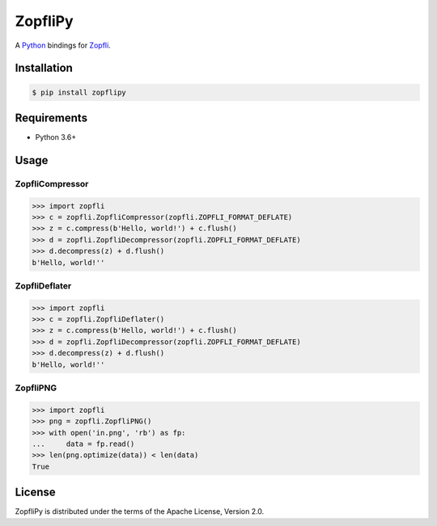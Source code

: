 ZopfliPy
========

A Python_ bindings for Zopfli_.

.. image:: https://img.shields.io/pypi/v/zopflipy.svg
   :target: https://pypi.org/project/zopflipy

.. image:: https://github.com/hattya/zopflipy/workflows/CI/badge.svg
   :target: https://github.com/hattya/zopflipy/actions?query=workflow:CI

.. image:: https://semaphoreci.com/api/v1/hattya/zopflipy/branches/master/badge.svg
   :target: https://semaphoreci.com/hattya/zopflipy

.. image:: https://ci.appveyor.com/api/projects/status/98a7e7d6qlkvs6vl/branch/master?svg=true
   :target: https://ci.appveyor.com/project/hattya/zopflipy

.. image:: https://codecov.io/gh/hattya/zopflipy/branch/master/graph/badge.svg
   :target: https://codecov.io/gh/hattya/zopflipy

.. _Python: https://www.python.org/
.. _Zopfli: https://github.com/google/zopfli


Installation
------------

.. code:: console

   $ pip install zopflipy


Requirements
------------

- Python 3.6+


Usage
-----

ZopfliCompressor
~~~~~~~~~~~~~~~~

.. code:: pycon

   >>> import zopfli
   >>> c = zopfli.ZopfliCompressor(zopfli.ZOPFLI_FORMAT_DEFLATE)
   >>> z = c.compress(b'Hello, world!') + c.flush()
   >>> d = zopfli.ZopfliDecompressor(zopfli.ZOPFLI_FORMAT_DEFLATE)
   >>> d.decompress(z) + d.flush()
   b'Hello, world!''


ZopfliDeflater
~~~~~~~~~~~~~~

.. code:: pycon

   >>> import zopfli
   >>> c = zopfli.ZopfliDeflater()
   >>> z = c.compress(b'Hello, world!') + c.flush()
   >>> d = zopfli.ZopfliDecompressor(zopfli.ZOPFLI_FORMAT_DEFLATE)
   >>> d.decompress(z) + d.flush()
   b'Hello, world!''


ZopfliPNG
~~~~~~~~~

.. code:: pycon

   >>> import zopfli
   >>> png = zopfli.ZopfliPNG()
   >>> with open('in.png', 'rb') as fp:
   ...     data = fp.read()
   >>> len(png.optimize(data)) < len(data)
   True


License
-------

ZopfliPy is distributed under the terms of the Apache License, Version 2.0.
